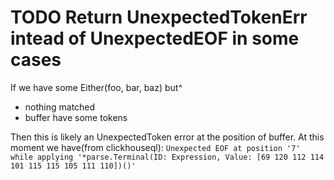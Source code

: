 * TODO Return UnexpectedTokenErr intead of UnexpectedEOF in some cases
  If we have some Either(foo, bar, baz) but^
  - nothing matched
  - buffer have some tokens

  Then this is likely an UnexpectedToken error at the position of buffer.
  At this moment we have(from clickhouseql):
  =Unexpected EOF at position '7' while applying '*parse.Terminal(ID: Expression, Value: [69 120 112 114 101 115 115 105 111 110])()'=
